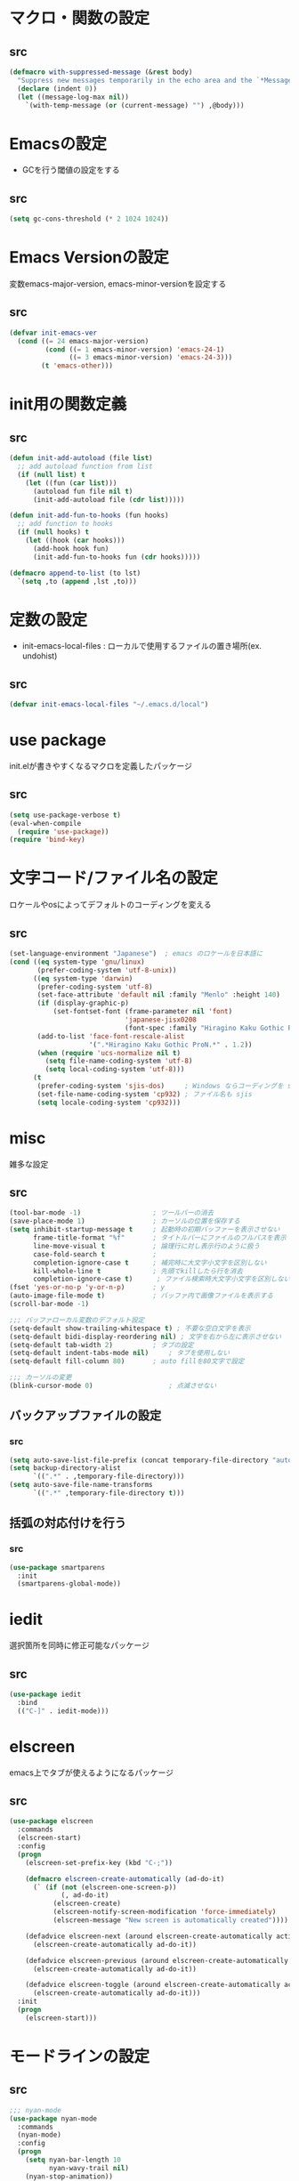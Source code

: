 * マクロ・関数の設定
** src
   #+BEGIN_SRC emacs-lisp
     (defmacro with-suppressed-message (&rest body)
       "Suppress new messages temporarily in the echo area and the `*Messages*' buffer while BODY is evaluated."
       (declare (indent 0))
       (let ((message-log-max nil))
         `(with-temp-message (or (current-message) "") ,@body)))
   #+END_SRC

* Emacsの設定
  * GCを行う閾値の設定をする
** src
   #+BEGIN_SRC emacs-lisp
     (setq gc-cons-threshold (* 2 1024 1024))
   #+END_SRC
* Emacs Versionの設定
  変数emacs-major-version, emacs-minor-versionを設定する

** src
  #+BEGIN_SRC emacs-lisp
    (defvar init-emacs-ver
      (cond ((= 24 emacs-major-version)
             (cond ((= 1 emacs-minor-version) 'emacs-24-1)
                   ((= 3 emacs-minor-version) 'emacs-24-3)))
            (t 'emacs-other)))
  #+END_SRC

* init用の関数定義
** src
   #+BEGIN_SRC emacs-lisp
     (defun init-add-autoload (file list)
       ;; add autoload function from list
       (if (null list) t
         (let ((fun (car list)))
           (autoload fun file nil t)
           (init-add-autoload file (cdr list)))))

     (defun init-add-fun-to-hooks (fun hooks)
       ;; add function to hooks
       (if (null hooks) t
         (let ((hook (car hooks)))
           (add-hook hook fun)
           (init-add-fun-to-hooks fun (cdr hooks)))))

     (defmacro append-to-list (to lst)
       `(setq ,to (append ,lst ,to)))
   #+END_SRC
* 定数の設定
  * init-emacs-local-files : ローカルで使用するファイルの置き場所(ex. undohist)
** src
   #+BEGIN_SRC emacs-lisp
     (defvar init-emacs-local-files "~/.emacs.d/local")
   #+END_SRC
* use package
  init.elが書きやすくなるマクロを定義したパッケージ

** src
  #+BEGIN_SRC emacs-lisp
    (setq use-package-verbose t)
    (eval-when-compile
      (require 'use-package))
    (require 'bind-key)
  #+END_SRC

* 文字コード/ファイル名の設定
  ロケールやosによってデフォルトのコーディングを変える

** src
  #+BEGIN_SRC emacs-lisp
    (set-language-environment "Japanese")  ; emacs のロケールを日本語に
    (cond ((eq system-type 'gnu/linux)
           (prefer-coding-system 'utf-8-unix))
          ((eq system-type 'darwin)
           (prefer-coding-system 'utf-8)
           (set-face-attribute 'default nil :family "Menlo" :height 140)
           (if (display-graphic-p)
               (set-fontset-font (frame-parameter nil 'font)
                                 'japanese-jisx0208
                                 (font-spec :family "Hiragino Kaku Gothic ProN")))
           (add-to-list 'face-font-rescale-alist
                        '(".*Hiragino Kaku Gothic ProN.*" . 1.2))
           (when (require 'ucs-normalize nil t)
             (setq file-name-coding-system 'utf-8)
             (setq local-coding-system 'utf-8)))
          (t
           (prefer-coding-system 'sjis-dos)     ; Windows ならコーディングを sjis に
           (set-file-name-coding-system 'cp932) ; ファイル名も sjis
           (setq locale-coding-system 'cp932)))
  #+END_SRC
* misc
  雑多な設定
** src
   #+BEGIN_SRC emacs-lisp
     (tool-bar-mode -1)                  ; ツールバーの消去
     (save-place-mode 1)                 ; カーソルの位置を保存する
     (setq inhibit-startup-message t     ; 起動時の初期バッファーを表示させない
           frame-title-format "%f"       ; タイトルバーにファイルのフルパスを表示
           line-move-visual t            ; 論理行に対し表示行のように扱う
           case-fold-search t            ;
           completion-ignore-case t      ; 補完時に大文字小文字を区別しない
           kill-whole-line t             ; 先頭でkillしたら行を消去
           completion-ignore-case t)      ; ファイル検索時大文字小文字を区別しない
     (fset 'yes-or-no-p 'y-or-n-p)       ; y
     (auto-image-file-mode t)            ; バッファ内で画像ファイルを表示する
     (scroll-bar-mode -1)

     ;;; バッファローカル変数のデフォルト設定
     (setq-default show-trailing-whitespace t) ; 不要な空白文字を表示
     (setq-default bidi-display-reordering nil) ; 文字を右から左に表示させない
     (setq-default tab-width 2)          ; タブの設定
     (setq-default indent-tabs-mode nil)     ; タブを使用しない
     (setq-default fill-column 80)       ; auto fillを80文字で設定

     ;;; カーソルの変更
     (blink-cursor-mode 0)                   ; 点滅させない
   #+END_SRC
** バックアップファイルの設定
*** src
    #+BEGIN_SRC emacs-lisp
      (setq auto-save-list-file-prefix (concat temporary-file-directory "auto-save-list/.saves-"))
      (setq backup-directory-alist
            `((".*" . ,temporary-file-directory)))
      (setq auto-save-file-name-transforms
            `((".*" ,temporary-file-directory t)))
    #+END_SRC
** 括弧の対応付けを行う
*** src
    #+BEGIN_SRC emacs-lisp
      (use-package smartparens
        :init
        (smartparens-global-mode))
    #+END_SRC
* iedit
  選択箇所を同時に修正可能なパッケージ

** src
   #+BEGIN_SRC emacs-lisp
     (use-package iedit
       :bind
       (("C-]" . iedit-mode)))
   #+END_SRC
* elscreen
  emacs上でタブが使えるようになるパッケージ

** src
  #+BEGIN_SRC emacs-lisp
    (use-package elscreen
      :commands
      (elscreen-start)
      :config
      (progn
        (elscreen-set-prefix-key (kbd "C-;"))

        (defmacro elscreen-create-automatically (ad-do-it)
          (` (if (not (elscreen-one-screen-p))
                 (, ad-do-it)
               (elscreen-create)
               (elscreen-notify-screen-modification 'force-immediately)
               (elscreen-message "New screen is automatically created"))))

        (defadvice elscreen-next (around elscreen-create-automatically activate)
          (elscreen-create-automatically ad-do-it))

        (defadvice elscreen-previous (around elscreen-create-automatically activate)
          (elscreen-create-automatically ad-do-it))

        (defadvice elscreen-toggle (around elscreen-create-automatically activate)
          (elscreen-create-automatically ad-do-it)))
      :init
      (progn
        (elscreen-start)))
  #+END_SRC

* モードラインの設定

** src
   #+BEGIN_SRC emacs-lisp
     ;;; nyan-mode
     (use-package nyan-mode
       :commands
       (nyan-mode)
       :config
       (progn
         (setq nyan-bar-length 10
               nyan-wavy-trail nil)
         (nyan-stop-animation))
       :init
       (nyan-mode))

     ;; Helper function
     (defun shorten-directory (dir max-length)
       "Show up to `max-length' characters of a directory name `dir'."
       (let ((path (reverse (split-string (abbreviate-file-name dir) "/")))
             (output ""))
         (when (and path (equal "" (car path)))
           (setq path (cdr path)))
         (while (and path (< (length output) (- max-length 4)))
           (setq output (concat (car path) "/" output))
           (setq path (cdr path)))
         (when path
           (setq output (concat ".../" output)))
         output))

     ;; Mode line setup
     (defun init-mode-line-setup ()
       (setq-default
        mode-line-format
        '(; Position, including warning for 80 columns
          (:propertize "%4l:" face mode-line-position-face)
          (:eval (propertize "%3c" 'face
                             (if (>= (current-column) 80)
                                 'mode-line-80col-face
                               'mode-line-position-face)))
          ;; emacsclient [default -- keep?]
          mode-line-client
          " "
          ;; read-only or modified status
          (:eval
           (cond (buffer-read-only
                  (propertize "RO" 'face 'mode-line-read-only-face))
                 ((buffer-modified-p)
                  (propertize "**" 'face 'mode-line-modified-face))
                 (t "NE")))
          ;; directory and buffer/file name
          " "
          (:propertize (:eval (shorten-directory default-directory 30))
                       face mode-line-folder-face)
          (:propertize "%b"
                       face mode-line-filename-face)
          " "
          "["(:propertize mode-name face mode-line-mode-face)"]"
          (vc-mode vc-mode)
          (:propertize mode-line-process face mode-line-process-face)
          (global-mode-string global-mode-string)
          " "
          (:eval (when nyan-mode (list (nyan-create)))) "%p"
          ))

       ;; Extra mode line faces
       (make-face 'mode-line-read-only-face)
       (make-face 'mode-line-modified-face)
       (make-face 'mode-line-folder-face)
       (make-face 'mode-line-filename-face)
       (make-face 'mode-line-position-face)
       (make-face 'mode-line-mode-face)
       (make-face 'mode-line-process-face)
       (make-face 'mode-line-80col-face)

       (set-face-attribute 'mode-line nil
                           :foreground "spring green" :background "gray20"
                           :inverse-video nil
                           :box '(:line-width 2 :color "gray20" :style nil))
       (set-face-attribute 'mode-line-inactive nil
                           :foreground "gray80" :background "gray40"
                           :inverse-video nil
                           :box '(:line-width 4 :color "gray40" :style nil))
       (set-face-attribute 'mode-line-read-only-face nil
                           :inherit 'mode-line-face
                           :foreground "#4271ae"
                           :box '(:line-width 2 :color "#4271ae"))
       (set-face-attribute 'mode-line-modified-face nil
                           :inherit 'mode-line-face
                           :foreground "#c82829"
                           :background "#ffffff"
                           :box '(:line-width 2 :color "#c82829"))
       (set-face-attribute 'mode-line-folder-face nil
                           :inherit 'mode-line-face)
       (set-face-attribute 'mode-line-filename-face nil
                           :inherit 'mode-line-face
                           :foreground "deeppink"
                           :weight 'bold)
       (set-face-attribute 'mode-line-position-face nil
                           :inherit 'mode-line-face
                           :family "Menlo" :height 100)
       (set-face-attribute 'mode-line-mode-face nil
                           :inherit 'mode-line-face)
       (set-face-attribute 'mode-line-process-face nil
                           :inherit 'mode-line-face)
       (set-face-attribute 'mode-line-80col-face nil
                           :inherit 'mode-line-position-face
                           :foreground "black" :background "#eab700"))

     (init-mode-line-setup)
   #+END_SRC

* 表示関係
** Theme
*** src
    #+BEGIN_SRC emacs-lisp
      (setq init-load-theme-path "~/.emacs.d/el-get/dracula-theme/")
      (when (file-exists-p init-load-theme-path)
        (add-to-list 'custom-theme-load-path init-load-theme-path)
        (load-theme 'dracula t nil))
    #+END_SRC
** 括弧のハイライト
*** src
    #+BEGIN_SRC emacs-lisp
      (use-package paren
        :config
        (progn
          (setq show-paren-delay 0.1   ;括弧のハイライトを表示するまでの時間
                show-paren-style 'expression) ;括弧の中もハイライト
          (set-face-background 'show-paren-match-face nil) ;バックグランドフェイスを消す
          (set-face-underline 'show-paren-match-face "red")) ;下線の色をつける
        :init
        (show-paren-mode t))
    #+END_SRC

** pretty-mode
   lambdaや<=などの文字列をλなどの記号に置き換える.
*** 内容
    - racket-modeをscheme-modeの置き換えに対応付ける
    - ∅(pretty-modeでは:nilのgroup)を表示させない
    - プログラム関係のファイルのフック(prog-mode-hook)に掛ける

*** src
    #+BEGIN_SRC emacs-lisp
      (setq prettify-symbols-unprettify-at-point 'right-edge)
      (global-prettify-symbols-mode)
    #+END_SRC

** 現在行のハイライト
*** 参考url
    http://rubikitch.com/2015/05/14/global-hl-line-mode-timer/
*** src
    #+BEGIN_SRC emacs-lisp
      (use-package hl-line
        :init
        (progn
          (defun global-hl-line-timer-function ()
            (global-hl-line-unhighlight-all)
            (let ((global-hl-line-mode t))
              (global-hl-line-highlight)))
          (setq global-hl-line-timer
                (run-with-idle-timer 0.03 t 'global-hl-line-timer-function))))
    #+END_SRC
* キーバインドの設定
** src
   #+BEGIN_SRC emacs-lisp
     (define-key key-translation-map (kbd "C-h") (kbd "<DEL>")) ; C-hをBackSpaceキーに変更
     (bind-key "C-h" nil)
     (bind-key "C-m" 'newline-and-indent)            ; C-m に改行 インデントを割り当てる(
     (bind-key "C-c l" 'toggle-truncate-lines)       ; C-c l に折り返しを割り当てる
     (bind-key "M-l" 'goto-line)
     (bind-key "C-c i" 'init-open-dotemacs)          ; C-c で init ファイルオープン
     (bind-key "C-c j" 'split-window-horizontally)
     (bind-key "C-c u" 'split-window-vertically)
     (bind-key "C-c r" 'query-replace)
     (bind-key "C-x w" 'delete-frame)

     (defun init-open-dotemacs ()
       (interactive)
       (find-file "~/.emacs.d/init.org"))
   #+END_SRC

* skk
  日本語入力システム
** src
   #+BEGIN_SRC emacs-lisp
     (use-package skk
       :commands
       (skk-mode skk-latin-mode-on)
       :bind
       (("<muhenkan>" . skk-mode)
        ("<zenkaku-hankaku>" . skk-mode))
       :init
       (progn
         (defun init-skk-mode-hooks ()
           (progn
             (skk-mode 1)
             (skk-latin-mode-on)))

         (init-add-fun-to-hooks 'init-skk-mode-hooks
                                '(find-file-hook lisp-intraction-mode-hook))

         (setq skk-user-directory (file-name-as-directory (concat (file-name-as-directory init-emacs-local-files) ".ddskk")))

         (defun init-check-jisyo-file ()
           (unless (file-exists-p
                    (concat skk-user-directory "SKK-JISYO.L"))
             (unless (file-exists-p skk-user-directory)
               (make-directory skk-user-directory))
             (message "Downloading SKK-JISYO.L")
             (url-copy-file "http://openlab.jp/skk/dic/SKK-JISYO.L.gz" "SKK-JISYO.L.gz")
             (message "Decompressing SKK-JISYO.L")
             (call-process-shell-command "gzip -d SKK-JISYO.L.gz")
             (message "Move SKK-JISYO.L")
             (call-process-shell-command (format "mv SKK-JISYO.L %s" skk-user-directory))))

         (init-check-jisyo-file))
       :config
       (progn
         (setq-default skk-kutouten-type 'en)
         (setq default-input-method "japanese-skk"
               ;; skk-kuten-touten-alist '((jp . ("." . "," ))
               ;;                          (en . ("." . ","))); 句読点を「，．」にする
               skk-large-jisyo (concat (file-name-as-directory skk-user-directory) "SKK-JISYO.L")
               skk-use-azik t
               skk-azik-keyboard-type 'jp106)

         (skk-mode 1)                     ; 次のfaceを定義させるために必要

         (set-face-attribute 'skk-emacs-hiragana-face nil
                             :family "MigMix 2M"
                             :foreground "pink")))
   #+END_SRC
* recentf
  最近開いたファイルを保存する
** src
   #+BEGIN_SRC emacs-lisp
     (use-package recentf
       :init
       (progn
         (setq recentf-save-file "~/.emacs.d/local/recentf/.recentf")
         (setq recentf-max-saved-items 2000)
         (setq recentf-exclude '(".recentf"))
         (setq recentf-auto-save-timer
               (run-with-idle-timer 30 t 'recentf-save-list))
         (setq recentf-auto-cleanup 60)
         (recentf-mode 1)))
     (use-package recentf-ext)
     (use-package sync-recentf)
   #+END_SRC
* auto-comple
** src
   #+BEGIN_SRC emacs-lisp
     (use-package auto-complete
       :init
       (ac-config-default)
       :config
       (progn
         (ac-set-trigger-key "TAB")
         (setq ac-quick-help-delay 0.1)))
   #+END_SRC
* auto-insert
  ファイルを開いた際に自動的にテンプレートを挿入するパッケージ
** src
   #+BEGIN_SRC emacs-lisp
     (use-package autoinsert
       :init
       (progn
         (setq auto-insert-directory "~/.emacs.d/conf/insert/" ; テンプレートファイルの場所
               auto-insert-query nil) ; テンプレートを挿入するか聞かない
         (use-package yatemplate
           :init
           (progn
             (setq yatemplate-dir (locate-user-emacs-file "conf/insert"))
             (yatemplate-fill-alist)))
         (auto-insert-mode 1)))
   #+END_SRC
* multi-term
  シェルモード
** src
   #+BEGIN_SRC emacs-lisp
     (use-package multi-term
       :commands
       (multi-term)
       :config
       (progn
         (setq multi-term-program "/bin/bash")
         (defalias 'shell 'multi-term)))
   #+END_SRC
* redo/undo関連
  * undo-tree : C-x u でundo treeを表示
** src
   #+BEGIN_SRC emacs-lisp
     (use-package undohist
       :commands
       (undohist-initialize)
       :config
       (progn
            (setq undohist-ignored-files '("COMMIT_EDITMSG")))
       :init
       (progn
         (setq undohist-directory (concat (file-name-as-directory init-emacs-local-files) ".undohist"))
         (undohist-initialize)))

     (use-package undo-tree
       :bind
       (("C-." . undo-tree-redo))
       :init
       (progn
         (global-undo-tree-mode)
         (bind-keys :map undo-tree-visualizer-mode-map
                    ("C-m" . undo-tree-visualizer-quit))))
   #+END_SRC
* sequential-command
  同じキーバインドで押下回数によって動作を変えれるパッケージ
** src
   #+BEGIN_SRC emacs-lisp
     (use-package sequential-command-config
       :config
       (progn
         (sequential-command-setup-keys)
         (define-sequential-command seq-undo undo-tree-undo undo-tree-visualize)
         (bind-keys :map undo-tree-map
                    ("C-/" . seq-undo))))
   #+END_SRC
* 正規表現
** pcre2el
   emacs上でpcre(perl正規表現)が使える
*** 参考url
    - http://rubikitch.com/2015/04/25/pcre2el/
*** key-bind
    - C-c / / :: rxt-explain emacsの正規表現をpcreで解説
    - C-c / c :: rxt-convert-syntax Emacs/PCRE間の変換し、kill-ringへ
    - C-c / x :: rxt-convert-to-rx rxへの変換
    - C-c / ′ :: rxt-convert-to-strings 文字列集合へ分解
*** src
    #+BEGIN_SRC emacs-lisp
      (use-package pcre2el
        :config
        (progn
          (add-hook 'prog-mode-hook 'rxt-mode)
          (add-hook 'reb-mode-hook 'rxt-mode)
          (setq reb-re-syntax 'pcre)))
    #+END_SRC

** visual-regexp-steroids
   perl/pythonの正規表現でisearchが可能になる
*** src
    #+BEGIN_SRC emacs-lisp
      (use-package visual-regexp-steroids
        :bind
        (("M-%" . vr/query-replace)
         ("C-M-%" . vr/query-replace)
         ("C-M-r" . vr/isearch-backward)
         ("C-M-s" . vr/isearch-forward)))
    #+END_SRC
* dired mode
** src
   #+BEGIN_SRC emacs-lisp
     (use-package dired
       :config
       (progn
         (bind-key "C-t" 'ace-window dired-mode-map)
         (require 'dired-x nil t)))

   #+END_SRC
* 矩形編集
  cua modeを使用する
** src
   #+BEGIN_SRC emacs-lisp
     (use-package cua-base
       :bind
       (("C-x SPC" . cua-set-rectangle-mark)
        ("C-x C-SPC" . cua-set-rectangle-mark))
       :config
       (progn
         ; cuaのキーバインドを禁止
         (setq cua-enable-cua-keys nil))
       :init
       (cua-mode 1))
   #+END_SRC
* ace-mode
** ace-jump-mode
*** src
    #+BEGIN_SRC emacs-lisp
      (use-package ace-jump-mode
        :bind
        (("C-@" . ace-jump-char-mode))
        :init
        (progn
          (setq ace-jump-mode-move-keys
                (append "asdfghjkl;:]qwertyuiop@zxcvbnm,." nil))
          (setq ace-jump-word-mode-use-query-char nil)))
    #+END_SRC
** ace-jump-buffer
*** src
   #+BEGIN_SRC emacs-lisp
     (use-package ace-jump-buffer
       :disabled t
       :bind
       (("C-x b" . ace-jump-buffer)))

     (use-package ace-window
       :bind
       (("C-t" . ace-window))
       :init
       (progn
         (setq aw-keys '(?a ?s ?d ?f ?g ?h ?j ?k ?l))))
   #+END_SRC
** ace-isearch
*** 参考url
    http://rubikitch.com/2014/10/08/ace-isearch/
*** src
    #+BEGIN_SRC emacs-lisp
      (use-package ace-isearch
        :config
        (progn
          (global-ace-isearch-mode 1)))
    #+END_SRC
* helm
** helm config
*** src
    #+BEGIN_SRC emacs-lisp
      (use-package helm-config
        :bind
        (("C-x b" . helm-mini)
         ("C-x C-b" . helm-mini)
         ("M-x" . helm-M-x)
         ("C-x f" . helm-find-files)
         ("C-x C-f" . helm-find-files)
         ("M-y" . helm-show-kill-ring))
        :init
        (progn
          (setq  enable-recursive-minibuffers t
                 helm-exit-idle-delay 0
                 helm-ff-skip-boring-files t))
        :config
        (progn
          (append-to-list helm-boring-file-regexp-list
                          '("\\.omc$" "\\.o$" "\\.cmx$" "\\.cmi$" "\\.cmt$" "\\.omakedb" "\\.pyc$"
                            "\\.hi$" "\\.DS_Store"))

          (if (eq system-type 'darwin)
              (progn
                (setq helm-locate-fuzzy-match nil)
                (setq helm-locate-command "mdfind -name %s %s")))

          (append-to-list helm-boring-buffer-regexp-list
                          '("\\*magit"))))
    #+END_SRC
** helm-git
*** src
    #+BEGIN_SRC emacs-lisp
      (use-package helm-ls-git
        :config
        (progn
          (setq helm-ls-git-show-abs-or-relative 'relative)
          (setq helm-ls-git-default-sources '(helm-source-ls-git-buffers
                                              helm-source-ls-git
                                              helm-source-ls-git-status
                                              ))))
    #+END_SRC
** helm-descbinds
   M-x describe-bindinsで表示させるkey-bindをhelmで使える
*** src
    #+BEGIN_SRC emacs-lisp
      (use-package helm-descbinds
        :config
        (progn
          (helm-descbinds-mode)))
    #+END_SRC
** ac-helm
   auto completeをhelmで使える
*** src
   #+BEGIN_SRC emacs-lisp
     (use-package ac-helm
       :bind
       (("C-:" . ac-complete-with-helm))
       :init
       (progn
         (setq ac-comphist-file "~/.emacs.d/local/ac-comphist/ac-comphist.dat")))
   #+END_SRC

** helm swoop
   - color-moccurのような検索ができる
   - isearchの後にM-iでhelm-swoopもできる

   - M-x helm-swoop :: 検索を行う
*** 参考url
    http://rubikitch.com/2014/12/25/helm-swoop/
*** src
    #+BEGIN_SRC emacs-lisp
      (use-package helm-swoop
        :bind
        (("C-s" . helm-swoop)
         ("C-r" . helm-swoop-back-to-last-point))
        :config
        (progn
          (setq helm-swoop-use-line-number-face t)
          (setq helm-swoop-split-window-function 'helm-default-display-buffer)

          (bind-keys :map helm-swoop-map
                           ("C-r" . helm-previous-line)
                           ("C-s" . helm-next-line))

          (bind-keys :map helm-swoop-map
                     ("C-r" . helm-previous-line)
                     ("C-s" . helm-next-line))

          ;; If there is no symbol at the cursor, use the last used words instead.
          (setq helm-swoop-pre-input-function
            (lambda ()
              (let (($pre-input (thing-at-point 'symbol)))
                (if (eq (length $pre-input) 0)
                    helm-swoop-pattern ;; this variable keeps the last used words
                  $pre-input))))

          (use-package migemo
            :config
            (progn
              (migemo-init)
              (helm-migemo-mode 1))
            :init
            (progn
              (setq migemo-command "cmigemo")
              (setq migemo-options '("-q" "--emacs"))))))
    #+END_SRC

** helm ls git
*** src
    #+BEGIN_SRC emacs-lisp
      (use-package helm-ls-git
        :bind
        (("C-x C-d" . helm-browse-project)))
    #+END_SRC
** helm ag
   検索コマンドagを使った一括検索
*** src
    #+BEGIN_SRC emacs-lisp
      (use-package helm-ag
        :bind
        (("C-c s" . helm-ag)
         ("C-c C-s" . helm-ag-project-root))
        :init
        (progn
          (setq helm-ag-insert-at-point t)))
    #+END_SRC
* プログラム関連
** web-mode
   htmlモードの設定
*** src
    #+BEGIN_SRC emacs-lisp
      (use-package web-mode
        :mode ("\\.html\\'" . web-mode)
        :init
        (progn
          (setq web-mode-enable-engine-detection t)
          (setq web-mode-markup-indent-offset 2)
          (setq web-mode-code-indent-offset 2)))
    #+END_SRC
** tags
*** ctags
**** src
     #+BEGIN_SRC emacs-lisp
       (use-package ctags
         :config
         (progn
           (setq tags-revert-without-query t
                 ctags-command "ctags -R"))
         :bind
         (("<f5>" . ctags-create-or-update-tags-table))) ;tag ファイルの生成
     #+END_SRC
*** gtags
**** src
     #+BEGIN_SRC emacs-lisp
       (use-package helm-gtags
         :config
         (progn
           (bind-key "M-t" 'helm-gtags-find-tag)
           (bind-key "M-r" 'helm-gtags-find-rtag)
           (bind-key "M-s" 'helm-gtags-find-symbol)
           (bind-key "M-u" 'helm-gtags-pop-stack)))

     #+END_SRC
** lisp系
*** lispxmp
    プログラムの実行結果をコメントに表示させてくれるパッケージ
**** src
     #+BEGIN_SRC emacs-lisp
       (use-package lispxmp
         :commands
         (lispxmp)
         :init
         (progn
           (bind-key "C-c C-d" 'lispxmp emacs-lisp-mode-map)
           (bind-key "C-c C-d" 'lispxmp lisp-interaction-mode-map)))
     #+END_SRC

*** rainbow-delimiters
    括弧の対応付けを色で表示させてくれるパッケージ
**** src
     #+BEGIN_SRC emacs-lisp
       (use-package rainbow-delimiters
         :init
         (add-hook 'prog-mode-hook 'rainbow-delimiters-mode)
         (add-hook 'emacs-lisp-mode-hook 'rainbow-delimiters-mode))
     #+END_SRC

*** eldoc関連
    emacs-lispの関数の情報を表示するパッケージ
**** src
     #+BEGIN_SRC emacs-lisp
       (use-package eldoc
         :config
         (progn
              (require 'eldoc-extension nil t)
              (setq eldoc-idle-delay 0.1                ; eldocをすぐ表示
                    eldoc-echo-area-use-multiline-p t)) ; 複数行にわたって表示
         :init
         (progn
           (init-add-fun-to-hooks 'turn-on-eldoc-mode
                                  '(lisp-interaction-mode-hook
                                    lisp-mode-hook
                                    ielm-mode-hook
                                    emacs-lisp-mode-hook))))
     #+END_SRC
*** 雑多な設定
**** src
     #+BEGIN_SRC emacs-lisp
       (bind-key  "C-c f" 'describe-function emacs-lisp-mode-map)
       (bind-key  "C-c v" 'describe-variable emacs-lisp-mode-map)
       (set-face-foreground 'font-lock-regexp-grouping-backslash "green3")
       (set-face-foreground 'font-lock-regexp-grouping-construct "green3")
     #+END_SRC
** python
*** 一般
**** src
    #+BEGIN_SRC emacs-lisp
      (use-package virtualwrapper
        :config
        (progn
          (venv-initialize-interactive-shells)
          (venv-initialize-eshell)))

      (use-package python
        :mode
        (("\\.py\\'" . python-mode))
        :init
        (progn
          (setq python-shell-interpreter "python")))
      (use-package ein)
    #+END_SRC

*** jedi
    pythonの文法を汲んで補完するパッケージ
**** src
     #+BEGIN_SRC emacs-lisp
       (use-package jedi
         :init
         (progn
           (jedi:setup))
         :config
         (progn
           (setq jedi:complete-on-dot t)
           (setq ac-sources
                 (delete 'ac-source-words-in-same-mode-buffers ac-sources)) ;;jediの補完候補だけでいい
           (add-to-list 'ac-sources 'ac-source-filename)
           (add-to-list 'ac-sources 'ac-source-jedi-direct))
         (define-key jedi-mode-map (kbd "<C-tab>") nil) ;;C-tabはウィンドウの移動に用いる
         (define-key python-mode-map (kbd "C-c t") 'jedi:goto-definition)
         (define-key python-mode-map (kbd "C-c b") 'jedi:goto-definition-pop-marker)
         (define-key python-mode-map (kbd "C-c r") 'helm-jedi-related-names))

     #+END_SRC
*** autopep8
    自動的にpepに合せてソースコードを変更してくれる
**** src
     #+BEGIN_SRC emacs-lisp
       (use-package py-autopep8
         :config
         (progn
           (setq py-autopep8-options '("--max-line-length=200"))
           (setq flycheck-flake8-maximum-line-length 200)
           (add-hook 'python-mode-hook 'py-autopep8-enable-on-save)))
     #+END_SRC
** c言語
*** src
   #+BEGIN_SRC emacs-lisp
     (defun init-c-mode-common-hook ()
       (progn
         (gtags-mode 1)                              ;gtags モードに入るようにする
         (hide-ifdef-mode)
         (setq gdb-many-windows t) ; gdbのバッファを良い感じにする
         ))
     (add-hook 'c-mode-common-hook 'init-c-mode-common-hook)

   #+END_SRC
** make関連
*** cmake
**** src
     #+BEGIN_SRC emacs-lisp
       (use-package cmake-mode
         :mode
         (("CMakeLists.txt" . cmake-mode) ))
     #+END_SRC
** flycheck
*** src
    #+BEGIN_SRC emacs-lisp
      (use-package flycheck
        :config
        (progn
          (flycheck-define-checker pic-xc16-gcc
            "A C checker using pic gcc."
            :command ("xc16-gcc" "-Wall" "-Wextra" "-std=gnu99"
                      "-I/Applications/microchip/xc16/v1.30/support/generic/h/"
                      "-I/Applications/microchip/xc16/v1.30/support/dsPIC33F/h"
                      source)
            :error-patterns
            ((error line-start
                    (file-name) ":" line ":" column ":" " Error: " (message)
                    line-end)
             (error line-start
                    (file-name) ":" line ":" column ":" " Fatal Error: " (message)
                    line-end)
             (warning line-start
                      (file-name) ":" line ":" column ":" " Warning: " (message)
                      line-end))
            :modes (c-mode))

          (flycheck-define-checker python-pyflakes
              "A Python syntax and style checker using the pyflakes utility.
      See URL `http://pypi.python.org/pypi/pyflakes'."
              :command ("pyflakes" source-inplace)
              :error-patterns
              ((error line-start (file-name) ":" line ":" (message) line-end))
              :modes python-mode)

          (add-to-list 'flycheck-checkers 'python-pyflakes))
        :init
        (progn
          (global-flycheck-mode)))

      (use-package flycheck-pos-tip
        :init
        (flycheck-pos-tip-mode))

      (use-package flycheck-color-mode-line
        :config
        (progn
          (set-face-attribute 'flycheck-color-mode-line-warning-face nil
                              :foreground "orange")

          (set-face-attribute 'flycheck-color-mode-line-error-face nil
                              :foreground "tomato")

          (add-hook 'flycheck-mode-hook 'flycheck-irony-setup)))

    #+END_SRC
** swift
*** src
    #+BEGIN_SRC emacs-lisp
      (add-to-list 'flycheck-checkers 'swift)
      (setq flycheck-swift-sdk-path
             (replace-regexp-in-string
              "\n+$" "" (shell-command-to-string
                         "xcrun --show-sdk-path --sdk macosx")))

      (use-package swift-mode)
    #+END_SRC

** highlight symbol
   識別子をハイライトするパッケージ

*** src
   #+BEGIN_SRC emacs-lisp
     (use-package highlight-symbol
       :config
       (progn
         (setq highlight-symbol-idle-delay 0.1))
       :init
       (progn
         (add-hook 'prog-mode-hook 'highlight-symbol-mode)))
   #+END_SRC

** obj-c
*** src
    #+BEGIN_SRC emacs-lisp
      (use-package clang-format
        :init
        (progn
          (setq clang-format-style
                (concat "{ "
                        (combine-and-quote-strings
                         (list
                          "BasedOnStyle: llvm"
                          "BreakBeforeBraces: Linux"
                          "KeepEmptyLinesAtTheStartOfBlocks: false"
                          "ConstructorInitializerAllOnOneLineOrOnePerLine: true"
                          "BreakConstructorInitializersBeforeComma: false"
                          "PointerBindsToType: false"
                          "NamespaceIndentation: None"
                          "AllowAllParametersOfDeclarationOnNextLine: false"
                          "AllowShortFunctionsOnASingleLine: false"
                          "AllowShortIfStatementsOnASingleLine : true"
                          "ExperimentalAutoDetectBinPacking: true"
                          "ColumnLimit: 140"
                          "IndentWidth: 2") ", ")
                        " }"))
          (defun clang-auto-format-before-save-hook()
            (when (eq major-mode 'c-mode)
              (clang-format-buffer)))
          (add-hook 'before-save-hook 'clang-auto-format-before-save-hook))
          :config
          (progn
            (bind-key "C-c SPC" 'clang-format-region objc-mode-map)))
    #+END_SRC
** ocaml
*** opam
    ocmalのパッケージ管理ツール
**** src
     #+BEGIN_SRC emacs-lisp
       (let ((opam-share (ignore-errors (car (process-lines "opam" "config" "var" "share")))))
         (when (and opam-share (file-directory-p opam-share))
           (add-to-list 'load-path (expand-file-name "emacs/site-lisp" opam-share))))
     #+END_SRC
*** ocp-indent
    ocamlのインデントを自動で行なってくれるパッケージ
**** src
    #+BEGIN_SRC emacs-lisp
    (use-package ocp-indent)
    #+END_SRC
*** ocp-index
**** src
     #+BEGIN_SRC emacs-lisp
       ;; (use-package ocp-index)
     #+END_SRC
*** utop
**** src
    #+BEGIN_SRC emacs-lisp
      (use-package utop)
    #+END_SRC
*** merlin
**** src
     #+BEGIN_SRC emacs-lisp
       (use-package merlin
         :config
         (progn
           (defun merlin-show-error (x)
             (when x
                 (popup-tip x)))
           (advice-add 'merlin-show-error-on-current-line :filter-return
                       'merlin-show-error)
           (add-hook 'tuareg-mode-hook 'merlin-mode t)
           (add-hook 'caml-mode-hook 'merlin-mode t)))
     #+END_SRC
* popwin
** src
   #+BEGIN_SRC emacs-lisp
     (use-package popwin
       :commands
       (popwin-mode)
       :config
       (progn
         (setq popwin:close-popup-window-timer-interval 0.05)
         (append-to-list popwin:special-display-config
                         '(("*Help*" :height 20 :position bottom)
                           ("*Backtrace*":height 12 :position bottom :noselect t)
                           ("*ack*":height 12 :position bottom)
                           ("^\*Org.+\*$" :height 20 :position bottom :regexp t)
                           ("^\*magit.+\*$" :height 25 :position bottom :regexp t)
                           ("*ocaml-libraries*" :height 25 :position bottom :regexp t)
                           (" *undo-tree*" :width 0.3 :position right))))
       :init
       (popwin-mode 1))

   #+END_SRC
* 文章関連(Lightweight Markup etc.)
** rst
*** src
    #+BEGIN_SRC emacs-lisp
      (use-package rst
        :mode ("\\.rst$" . rst-mode)
        :config
        (progn
          ; 背景が黒い場合はこうしないと見出しが見づらい
          (setq frame-background-mode 'dark)))
    #+END_SRC
** markdown
*** src
    #+BEGIN_SRC emacs-lisp
      (use-package markdown-mode
        :mode ("\\.md$" . markdown-mode))
    #+END_SRC
** html
*** src
    #+BEGIN_SRC emacs-lisp
      (use-package emmet-mode
        :init
        (progn
          (add-hook 'sgml-mode-hook 'emmet-mode) ;; マークアップ言語全部で使う
          (add-hook 'css-mode-hook  'emmet-mode) ;; CSSにも使う
          )
        :config
        (progn
          (add-hook 'emmet-mode-hook (lambda () (setq emmet-indentation 2))) ;; indent はスペース2個
          (keyboard-translate ?\C-i ?\H-i) ;;C-i と Tabの被りを回避
          (define-key emmet-mode-keymap (kbd "C-j") nil);; C-j は newline のままにしておく
          (define-key emmet-mode-keymap (kbd "C-i") 'emmet-expand-line) ;; C-i で展開
         ))
    #+END_SRC
** TODO latex
*** src
    #+BEGIN_SRC emacs-lisp
      (setq tex-compile-commands
            '(("ptex2pdf -l -ot '-synctex=1' %f")))

      (setq pdf-latex-command "ptex2pdf")

      (setq TeX-default-mode 'japanese-latex-mode)

      (setq japanese-LaTeX-default-style "jarticle")
      (setq TeX-output-view-style '(("^dvi$" "." "xdvi '%d'")))
      (setq preview-image-type 'dvipng)
      (add-hook 'LaTeX-mode-hook (function (lambda ()
        (add-to-list 'TeX-command-list
          '("pTeX" "%(PDF)ptex %`%S%(PDFout)%(mode)%' %t"
           TeX-run-TeX nil (plain-tex-mode) :help "Run ASCII pTeX"))
        (add-to-list 'TeX-command-list
          '("pLaTeX" "%(PDF)platex %`%S%(PDFout)%(mode)%' %t"
           TeX-run-TeX nil (latex-mode) :help "Run ASCII pLaTeX"))
        (add-to-list 'TeX-command-list
          '("acroread" "acroread '%s.pdf' " TeX-run-command t nil))
        (add-to-list 'TeX-command-list
          '("pdf" "dvipdfmx -V 4 '%s' " TeX-run-command t nil))
        (load "beamer")
        )))

      (add-hook 'LaTeX-mode-hook 'turn-on-reftex)
      (setq reftex-plug-into-AUCTeX t)

      (setq TeX-auto-save t)
      (setq TeX-parse-self t)
      (setq-default TeX-master nil)

      (add-hook 'LaTeX-mode-hook 'visual-line-mode)
      ;; (add-hook 'LaTeX-mode-hook 'flyspell-mode)
      (add-hook 'LaTeX-mode-hook 'LaTeX-math-mode)

      ;; Change key bindings
      (add-hook 'reftex-mode-hook
       '(lambda ()
                     (define-key reftex-mode-map (kbd "\C-cr") 'reftex-reference)
                     (define-key reftex-mode-map (kbd "\C-cl") 'reftex-label)
                     (define-key reftex-mode-map (kbd "\C-cc") 'reftex-citation)
      ))

      ;; 数式のラベル作成時にも自分でラベルを入力できるようにする
      (setq reftex-insert-label-flags '("s" "sfte"))

      ;; \eqrefを使う
      (setq reftex-label-alist
            '(
              (nil ?e nil "\\eqref{%s}" nil nil)
              ))

      ; RefTeXで使用するbibファイルの位置を指定する
      (setq reftex-default-bibliography '("~/tex/biblio.bib" "~/tex/biblio2.bib"))
    #+END_SRC
** org-mode
*** src
    #+BEGIN_SRC emacs-lisp
      (use-package org
        :commands
        (org-present-big org-present-small org-remove-inline-images org-display-inline-images)
        :config
        (progn
          (setq org-directory "~/projects/memo/"
                org-default-notes-file (concat org-directory "agenda.org") ; ディレクトリの設定
                org-startup-truncated nil ; 表示を打ち切らない
                org-export-htmlize-output-type 'css ; HTML出力したときコードハイライトcssを分離する
                org-return-follows-link t
                org-use-fast-todo-selection t
                org-display-custom-times "<%Y-%m-%d %H:%M:%S>" ; 日付けの設定
                org-time-stamp-custom-formats "<%Y-%m-%d %H:%M:%S>" ; 日付けの設定
                org-agenda-files '("~/projects/memo/agenda.org"))

          ;; org-babelの設定
          (org-babel-do-load-languages
           'org-babel-load-languages
           '((python . t)
             (ocaml . t)
             (haskell . t)
             (sh .t)
             (latex .t)))

          (setq org-todo-keywords
                '((sequence "TODO(t!)" "STARTED(s!)" "WAITING(w!)"
                            "|" "DONE(x!)" "CANCEL(c!)"))
                org-tag-alist
                '(("PROJECT" . ?p) ("BOOK" . ?b)))

          (set-face-attribute 'org-todo nil
                              :foreground "selectedMenuItemColor"
                              :box t )
          (set-face-attribute 'org-done nil
                              :box t)
          (setq org-todo-keyword-faces
                '(("STARTED" . (:foreground "Orange" :box t)))))
        :init
        (progn
          (add-to-list 'auto-mode-alist '("\\.org$" . org-mode))

          (add-hook 'org-mode-hook
                    (lambda ()
                      (auto-fill-mode 1)))

          (add-hook 'org-present-mode-hook
                    (lambda ()
                      (org-present-big)
                      (setq org-present-text-scale 4)
                      (org-display-inline-images)))

          (add-hook 'org-present-mode-quit-hook
                    (lambda ()
                      (org-present-small)
                      (org-remove-inline-images))))
        )

      (use-package org-capture
        :commands
        (org-agenda org-capture)
        :bind
        (("C-c a" . org-agenda)
         ("C-c m" . org-capture))
        :config
        (progn
          (setq org-capture-templates
                '(("t" "Task" entry (file+headline nil "Inbox")
                   "* TODO  %?\n %T\n %a\n %i\n")
                  ("m" "Memo" entry (file+headline nil "Memo")
                   "* %?\n %T\n %a\n %i\n")
                  ("b" "Bug" entry (file+headline nil "Inbox")
                   "* TODO %?   :bug:\n  %T\n %a\n %i\n")
                  ("i" "Idea" entry (file+headline nil "Idea")
                   "* %?\n %U\n %i\n %a\n %i\n")))))

      (use-package ox-latex
        :init
        (progn
          (setq org-latex-pdf-process
                '("platex %f"
                  "platex %f"
                  "bibtex %b"
                  "platex %f"
                  "platex %f"
                  "dvipdfmx %b.dvi"))
          (setq org-export-latex-coding-system 'euc-jp-unix)
          (setq org-export-latex-date-format "%Y-%m-%d")
          (setq org-export-latex-classes nil)
          )
        :config
        (progn
          (add-to-list 'org-latex-classes
                       '("jarticle"
                         "\\documentclass[a4j]{jarticle}"
                         ("\\section{%s}" . "\\section*{%s}")
                         ("\\subsection{%s}" . "\\subsection*{%s}")
                         ("\\subsubsection{%s}" . "\\subsubsection*{%s}")
                         ("\\paragraph{%s}" . "\\paragraph*{%s}")
                         ("\\subparagraph{%s}" . "\\subparagraph*{%s}")))
          (setq org-latex-default-class "jarticle")))
    #+END_SRC
** open-junk-file
*** src
    #+BEGIN_SRC emacs-lisp
      (use-package open-junk-file
        :bind
        (("C-c C-j" . open-junk-file))
        :config
        (progn
          (setq open-junk-file-format "~/projects/memo/junk/%Y-%m-%d.")))

    #+END_SRC
** viewer
*** src
    #+BEGIN_SRC emacs-lisp
      (use-package viewer
        :commands
        (viewer-stay-in-setup)
        :config
        (progn
          (setq viewer-modeline-color-unwritable "tomato"
                viewer-modeline-color-view "orange")
          (viewer-change-modeline-color-setup)
          (bind-keys :map view-mode-map
                     ("m" . bm-toggle)
                     ("[" . bm-previous)
                     ("]" . bm-next)))
        :init
        (progn
          (setq view-read-only t)
          (viewer-stay-in-setup)))
    #+END_SRC
* フックの設定
** src
   #+BEGIN_SRC emacs-lisp
     (add-hook 'after-save-hook
               'executable-make-buffer-file-executable-if-script-p) ;ファイルが#! から始まる場合, +x を付ける
     (add-hook 'before-save-hook 'delete-trailing-whitespace)
   #+END_SRC
* ediffの設定
** 内容
   - コントロール用のバッファを同一フレーム内に表示
   - diffのバッファを上下ではなく左右に並べる
   - ediff時org-modeならすべて表示させる
** src
   #+BEGIN_SRC emacs-lisp
     (setq ediff-window-setup-function 'ediff-setup-windows-plain)
     (setq ediff-split-window-function 'split-window-horizontally)

     (add-hook 'ediff-prepare-buffer-hook
               (lambda ()
                 (cond ((eq major-mode 'org-mode)
                        (visible-mode 1)))))
   #+END_SRC
* yasnippet
** src
   #+BEGIN_SRC emacs-lisp
     (use-package yasnippet
       :defer t
       :commands
       (yas-global-mode)
       :config
       (progn
         (bind-keys :map yas-minor-mode-map
                    ("C-x i n" . yas-new-snippet)
                    ("C-x i i" . yas-insert-snippet)
                    ("C-x i v" . yas-visit-snippet-file)
                    ("TAB" . yas-next-field)
                    ("<tab>" . nil)
                    ("C-i" . nil)))
       :init
       (setq yas-snippet-dirs '("~/.emacs.d/conf/snippets"))
       (yas-global-mode 1))

     (use-package helm-c-yasnippet
       :commands (helm-yas-complete)
       :bind ("C-o" . helm-yas-complete)
       :config
       (progn
         (setq helm-yas-space-match-any-greedy t)))

   #+END_SRC
* ewwの設定
  emacs上で動作するブラウザ
** src
   #+BEGIN_SRC emacs-lisp
     (use-package eww
       :config
       (progn
         (setq eww-search-prefix "https://www.google.co.jp/search?q=")
         (setq eww-bookmarks-directory (concat user-emacs-directory "local/"))
         (defun eww-mode-hook--rename-buffer ()
           "Rename eww browser's buffer so sites open in new page."
           (rename-buffer "eww" t))

         (defvar eww-disable-colorize t)
         (defun shr-colorize-region--disable (orig start end fg &optional bg &rest _)
           (unless eww-disable-colorize
             (funcall orig start end fg)))
         (advice-add 'shr-colorize-region :around 'shr-colorize-region--disable)
         (advice-add 'eww-colorize-region :around 'shr-colorize-region--disable)

         (defun eww-disable-color ()
           "ewwで文字色を反映させない"
           (interactive)
           (setq-local eww-disable-colorize t)
           (eww-reload))
         (defun eww-enable-color ()
           "ewwで文字色を反映させる"
           (interactive)
           (setq-local eww-disable-colorize nil)
           (eww-reload))

         ;; (defun eww-disable-images ()
         ;;   "eww で画像表示させない"
         ;;   (interactive)
         ;;   (setq-local shr-put-image-function 'shr-put-image-alt)
         ;;   (eww-reload))
         ;; (defun eww-enable-images ()
         ;;   "eww で画像表示させる"
         ;;   (interactive)
         ;;   (setq-local shr-put-image-function 'shr-put-image)
         ;;   (eww-reload))
         (defun shr-put-image-alt (spec alt &optional flags)
            (insert alt))
         (defun eww-mode-hook--disable-image ()
           (setq-local shr-put-image-function 'shr-put-image-alt))

         (defun eww-mode-init ()
           (progn
             (eww-mode-hook--disable-image)
             (eww-mode-hook--rename-buffer)
             (setq show-trailing-whitespace nil)))

         (add-hook 'eww-mode-hook 'eww-mode-init)
         (bind-key "<backtab>" 'shr-previous-link eww-mode-map)
         (bind-key "C-c p" 'eww)
         ))
   #+END_SRC
* git gutter
  gitのdiffを表示させる
** src
  #+BEGIN_SRC emacs-lisp
    (use-package git-gutter
      :config
      (progn
        (global-git-gutter-mode t)))
  #+END_SRC
* hilight-symbol
** src
   #+BEGIN_SRC emacs-lisp
     (use-package highlight-symbol
       :config
       (progn
         (setq highlight-symbol-idle-delay 0.2))
       :init
       (progn
         (add-hook 'prog-mode-hook 'highlight-symbol-mode)))
   #+END_SRC
* window関連
** quit-window
   *Help*などでqを押したときにbufferを閉じる
** src
   #+BEGIN_SRC emacs-lisp
     (defadvice quit-window (before quit-window-always-kill)
       "When running `quit-window', always kill the buffer."
       (ad-set-arg 0 t))
     (ad-activate 'quit-window)
   #+END_SRC
* magit
** src
   #+BEGIN_SRC emacs-lisp
     (use-package magit
       :bind
       (("C-c C-g" . magit-status))
       :config
       (progn
         (magit-log-arguments '("--graph" "--decorate"))
         (append-to-list magit-diff-arguments '("--ignore-all-space"))
         (add-hook 'magit-mode-hook 'turn-on-magit-gitflow)
         ))
   #+END_SRC
* which key
  プレフィクスキーの次のキーを教えてくれるパッケージ
** 参考url
   http://rubikitch.com/2015/09/14/which-key/
** src
   #+BEGIN_SRC emacs-lisp
     (use-package which-key
       :config
       (progn
         (which-key-setup-side-window-bottom)
         (which-key-mode 1)))
   #+END_SRC
* wanderlust
** src
   #+BEGIN_SRC emacs-lisp
     (use-package wl
       :init
       (progn
         (setq elmo-imap4-default-server "imap.gmail.com"
               elmo-imap4-default-user "y.miyamoto324@gmail.com"
               elmo-imap4-default-authenticate-type 'clear
               elmo-imap4-default-port '993
               elmo-imap4-default-stream-type 'ssl

               ;;for non ascii-characters in folder-names
               elmo-imap4-use-modified-utf7 t)

         (setq wl-smtp-connection-type 'starttls
               wl-smtp-posting-port 587
               wl-smtp-authenticate-type "plain"
               wl-smtp-posting-user "Yohei MIYAMOTO"
               wl-smtp-posting-server "smtp.gmail.com"
               wl-local-domain "gmail.com"
               wl-message-id-domain "smtp.gmail.com")

         (setq wl-from "Yohei MIYAMOTO <myname@gmail.com>"

               ;;all system folders (draft, trash, spam, etc) are placed in the
               ;;[Gmail]-folder, except inbox. "%" means it's an IMAP-folder
               wl-default-folder "%inbox"
               wl-draft-folder   "%[Gmail]/Drafts"
               wl-trash-folder   "%[Gmail]/Trash"
               wl-fcc            "%[Gmail]/Sent"

               ;; mark sent messages as read (sent messages get sent back to you and
               ;; placed in the folder specified by wl-fcc)
               wl-fcc-force-as-read    t

               ;;for when auto-compleating foldernames
               wl-default-spec "%")
         ))
   #+END_SRC
* カーソル
** bm
   #+BEGIN_SRC emacs-lisp
     (use-package bm
       :bind
       (("M-p" . bm-toggle))
       )
   #+END_SRC
* tramp
** src
   #+BEGIN_SRC elisp
     (use-package tramp
       :init
       (progn
         (setq tramp-persistency-file-name (concat user-emacs-directory "local/.tramp"))
         (eval-after-load 'tramp '(setenv "SHELL" "/bin/bash")))
       :config
       (progn
         (setq tramp-default-method "ssh")
         (add-to-list 'tramp-default-proxies-alist
                      '(nil "\\`root\\'" "/ssh:%h:"))
         (add-to-list 'tramp-default-proxies-alist
                      '("localhost" nil nil))
         (add-to-list 'tramp-default-proxies-alist
                      '((regexp-quote (system-name)) nil nil))))
   #+END_SRC
